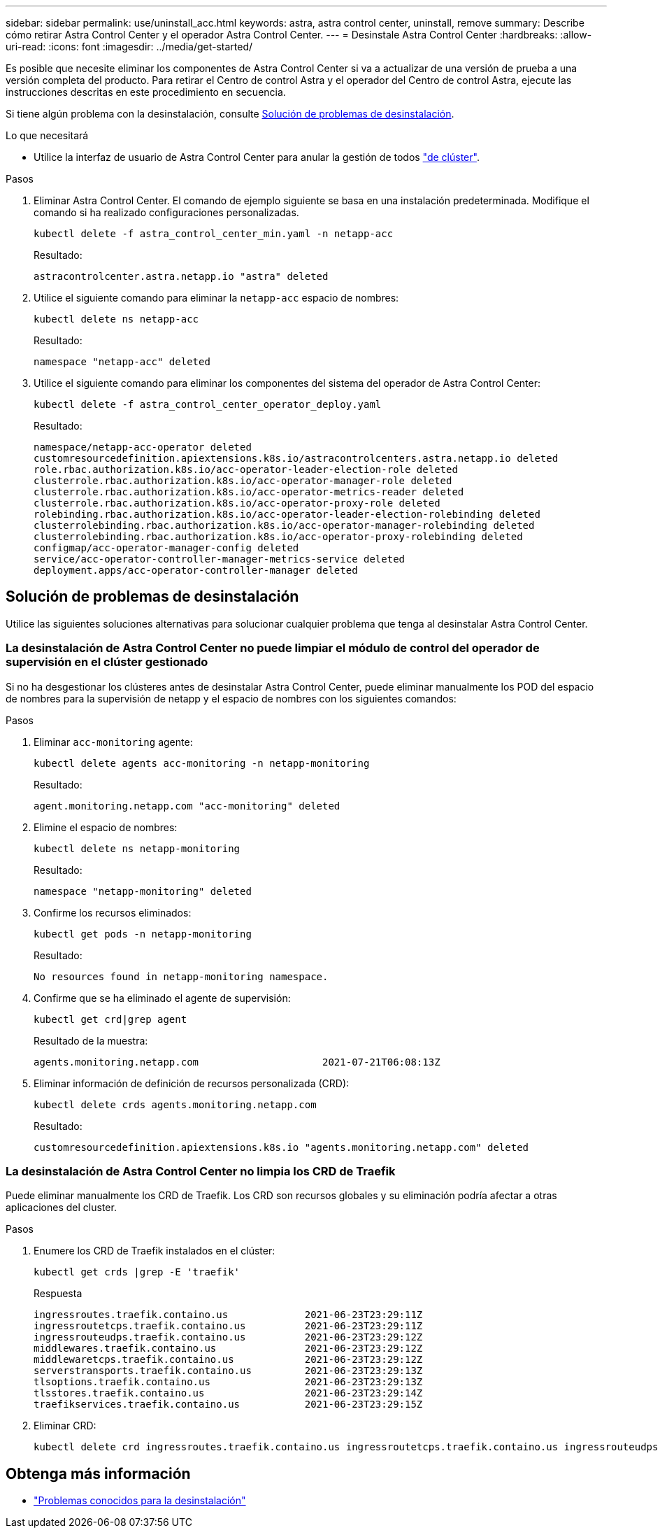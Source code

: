 ---
sidebar: sidebar 
permalink: use/uninstall_acc.html 
keywords: astra, astra control center, uninstall, remove 
summary: Describe cómo retirar Astra Control Center y el operador Astra Control Center. 
---
= Desinstale Astra Control Center
:hardbreaks:
:allow-uri-read: 
:icons: font
:imagesdir: ../media/get-started/


Es posible que necesite eliminar los componentes de Astra Control Center si va a actualizar de una versión de prueba a una versión completa del producto. Para retirar el Centro de control Astra y el operador del Centro de control Astra, ejecute las instrucciones descritas en este procedimiento en secuencia.

Si tiene algún problema con la desinstalación, consulte <<Solución de problemas de desinstalación>>.

.Lo que necesitará
* Utilice la interfaz de usuario de Astra Control Center para anular la gestión de todos link:../use/unmanage.html#stop-managing-compute["de clúster"].


.Pasos
. Eliminar Astra Control Center. El comando de ejemplo siguiente se basa en una instalación predeterminada. Modifique el comando si ha realizado configuraciones personalizadas.
+
[listing]
----
kubectl delete -f astra_control_center_min.yaml -n netapp-acc
----
+
Resultado:

+
[listing]
----
astracontrolcenter.astra.netapp.io "astra" deleted
----
. Utilice el siguiente comando para eliminar la `netapp-acc` espacio de nombres:
+
[listing]
----
kubectl delete ns netapp-acc
----
+
Resultado:

+
[listing]
----
namespace "netapp-acc" deleted
----
. Utilice el siguiente comando para eliminar los componentes del sistema del operador de Astra Control Center:
+
[listing]
----
kubectl delete -f astra_control_center_operator_deploy.yaml
----
+
Resultado:

+
[listing]
----
namespace/netapp-acc-operator deleted
customresourcedefinition.apiextensions.k8s.io/astracontrolcenters.astra.netapp.io deleted
role.rbac.authorization.k8s.io/acc-operator-leader-election-role deleted
clusterrole.rbac.authorization.k8s.io/acc-operator-manager-role deleted
clusterrole.rbac.authorization.k8s.io/acc-operator-metrics-reader deleted
clusterrole.rbac.authorization.k8s.io/acc-operator-proxy-role deleted
rolebinding.rbac.authorization.k8s.io/acc-operator-leader-election-rolebinding deleted
clusterrolebinding.rbac.authorization.k8s.io/acc-operator-manager-rolebinding deleted
clusterrolebinding.rbac.authorization.k8s.io/acc-operator-proxy-rolebinding deleted
configmap/acc-operator-manager-config deleted
service/acc-operator-controller-manager-metrics-service deleted
deployment.apps/acc-operator-controller-manager deleted
----




== Solución de problemas de desinstalación

Utilice las siguientes soluciones alternativas para solucionar cualquier problema que tenga al desinstalar Astra Control Center.



=== La desinstalación de Astra Control Center no puede limpiar el módulo de control del operador de supervisión en el clúster gestionado

Si no ha desgestionar los clústeres antes de desinstalar Astra Control Center, puede eliminar manualmente los POD del espacio de nombres para la supervisión de netapp y el espacio de nombres con los siguientes comandos:

.Pasos
. Eliminar `acc-monitoring` agente:
+
[listing]
----
kubectl delete agents acc-monitoring -n netapp-monitoring
----
+
Resultado:

+
[listing]
----
agent.monitoring.netapp.com "acc-monitoring" deleted
----
. Elimine el espacio de nombres:
+
[listing]
----
kubectl delete ns netapp-monitoring
----
+
Resultado:

+
[listing]
----
namespace "netapp-monitoring" deleted
----
. Confirme los recursos eliminados:
+
[listing]
----
kubectl get pods -n netapp-monitoring
----
+
Resultado:

+
[listing]
----
No resources found in netapp-monitoring namespace.
----
. Confirme que se ha eliminado el agente de supervisión:
+
[listing]
----
kubectl get crd|grep agent
----
+
Resultado de la muestra:

+
[listing]
----
agents.monitoring.netapp.com                     2021-07-21T06:08:13Z
----
. Eliminar información de definición de recursos personalizada (CRD):
+
[listing]
----
kubectl delete crds agents.monitoring.netapp.com
----
+
Resultado:

+
[listing]
----
customresourcedefinition.apiextensions.k8s.io "agents.monitoring.netapp.com" deleted
----




=== La desinstalación de Astra Control Center no limpia los CRD de Traefik

Puede eliminar manualmente los CRD de Traefik. Los CRD son recursos globales y su eliminación podría afectar a otras aplicaciones del cluster.

.Pasos
. Enumere los CRD de Traefik instalados en el clúster:
+
[listing]
----
kubectl get crds |grep -E 'traefik'
----
+
Respuesta

+
[listing]
----
ingressroutes.traefik.containo.us             2021-06-23T23:29:11Z
ingressroutetcps.traefik.containo.us          2021-06-23T23:29:11Z
ingressrouteudps.traefik.containo.us          2021-06-23T23:29:12Z
middlewares.traefik.containo.us               2021-06-23T23:29:12Z
middlewaretcps.traefik.containo.us            2021-06-23T23:29:12Z
serverstransports.traefik.containo.us         2021-06-23T23:29:13Z
tlsoptions.traefik.containo.us                2021-06-23T23:29:13Z
tlsstores.traefik.containo.us                 2021-06-23T23:29:14Z
traefikservices.traefik.containo.us           2021-06-23T23:29:15Z
----
. Eliminar CRD:
+
[listing]
----
kubectl delete crd ingressroutes.traefik.containo.us ingressroutetcps.traefik.containo.us ingressrouteudps.traefik.containo.us middlewares.traefik.containo.us serverstransports.traefik.containo.us tlsoptions.traefik.containo.us tlsstores.traefik.containo.us traefikservices.traefik.containo.us middlewaretcps.traefik.containo.us
----




== Obtenga más información

* link:../release-notes/known-issues.html["Problemas conocidos para la desinstalación"]


